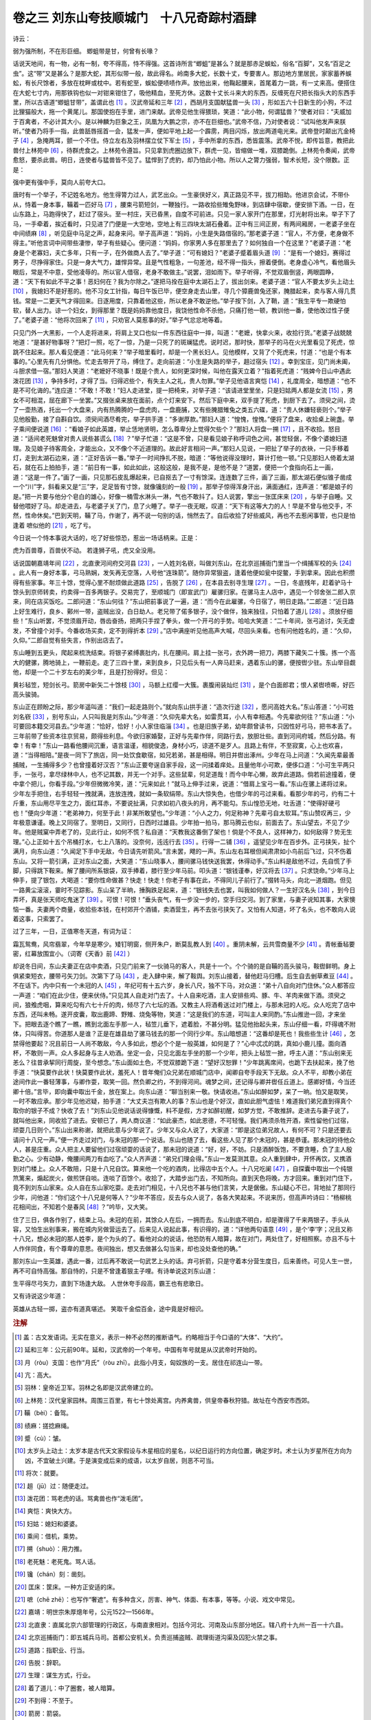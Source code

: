 卷之三 刘东山夸技顺城门　十八兄奇踪村酒肆
========================================
诗云：

弱为强所制，不在形巨细。 蝍蛆带是甘，何曾有长喙？

话说天地间，有一物，必有一制，夸不得高，恃不得强。这首诗所言“蝍蛆”是甚么？就是那赤足蜈蚣，俗名“百脚”，又名“百足之虫”。这“带”又是甚么？是那大蛇，其形似带一般，故此得名。岭南多大蛇，长数十丈，专要害人。那边地方里居民，家家蓄养蜈蚣，有长尺馀者，多放在枕畔或枕中。若有蛇至，蜈蚣便啧啧作声。放他出来，他鞠起腰来，首尾着力一跳，有一丈来高。便搭住在大蛇七寸内，用那铁钩也似一对钳来钳住了，吸他精血，至死方休。这数十丈长斗来大的东西，反缠死在尺把长指头大的东西手里，所以古语道“蝍蛆甘带”，盖谓此也 [#f1]_ 。汉武帝延和三年 [#f2]_ ，西胡月支国献猛兽一头 [#f3]_ ，形如五六十日新生的小狗，不过比狸猫般大，拖一个黄尾儿。那国使抱在手里，进门来献。武帝见他生得猥琐，笑道：“此小物，何谓猛兽？”使者对曰：“夫威加于百禽者，不必计其大小。是以神麟为巨象之王，凤凰为大鹏之宗，亦不在巨细也。”武帝不信，乃对使者说：“试叫他发声来朕听。”使者乃将手一指，此兽舐唇摇首一会，猛发一声，便如平地上起一个霹雳，两目闪烁，放出两道电光来。武帝登时颠出亢金椅子 [#f4]_ ，急掩两耳，颤一个不住。侍立左右及羽林摆立仗下军士 [#f5]_ ，手中所拿的东西，悉皆震落。武帝不悦，即传旨意，教把此兽付上林苑中 [#f6]_ ，待群虎食之。上林苑令遵旨。只见拿到虎圈边放下，群虎一见，皆缩做一堆，双膝跪倒。上林苑令奏闻，武帝愈怒，要杀此兽。明日，连使者与猛兽皆不见了。猛悍到了虎豹，却乃怕此小物。所以人之膂力强弱，智术长短，没个限数。正是：

强中更有强中手，莫向人前夸大口。

唐时有一个举子，不记姓名地方。他生得膂力过人，武艺出众。一生豪侠好义，真正路见不平，拔刀相助。他进京会试，不带仆从，恃着一身本事，鞴着一匹好马 [#f7]_ ，腰束弓箭短剑，一鞭独行。一路收拾些雉兔野味，到店肆中宿歇，便安排下酒。一日，在山东路上，马跑得快了，赶过了宿头。至一村庄，天已昏黑，自度不可前进。只见一家人家开门在那里，灯光射将出来。举子下了马，一手牵着，挨近看时，只见进了门便是一大空地，空地上有三四块太湖石叠着。正中有三间正房，有两间厢房，一老婆子坐在中间绩麻 [#f8]_ ，听见庭中马足之声，起身来问。举子高声道：“妈妈，小生是失路借宿的。”那老婆子道：“官人，不方便，老身做不得主。”听他言词中间带些凄惨，举子有些疑心。便问道：“妈妈，你家男人多在那里去了？如何独自一个在这里？”老婆子道：“老身是个老寡妇，夫亡多年，只有一子，在外做商人去了。”举子道：“可有媳妇？”老婆子蹙着眉头道 [#f9]_ ：“是有一个媳妇，赛得过男子，尽挣得家住。只是一身大气力，雄悍异常。且是气性粗急，一句差池，经不得一指头，擦着便倒。老身虚心冷气，看他眉头眼后，常是不中意，受他凌辱的。所以官人借宿，老身不敢做主。”说罢，泪如雨下。举子听得，不觉双眉倒竖，两眼圆睁，道：“天下有如此不平之事！恶妇何在？我为尔除之。”遂把马拴在庭中太湖石上了，拔出剑来。老婆子道：“官人不要太岁头上动土 [#f10]_ ，我媳妇不是好惹的。他不习女工针指，每日午饭已毕，便空身走去山里，寻几个獐鹿兽兔还家，腌腊起来，卖与客人得几贯钱。常是一二更天气才得回来。日逐用度，只靠着他这些，所以老身不敢逆他。”举子按下剑，入了鞘，道：“我生平专一欺硬怕软，替人出力。谅一个妇女，到得那里？既是妈妈靠他度日，我饶他性命不杀他，只痛打他一顿，教训他一番，使他改过性子便了。”老婆子道：“他将次回来了 [#f11]_ ，只劝官人莫惹事的好。”举子气忿忿地等着。

只见门外一大黑影，一个人走将进来，将肩上叉口也似一件东西往庭中一摔，叫道：“老嬷，快拿火来，收拾行货。”老婆子战兢兢地道：“是甚好物事呀？”把灯一照，吃了一惊，乃是一只死了的斑斓猛虎。说时迟，那时快，那举子的马在火光里看见了死虎，惊跳不住起来。那人看见便道：“此马何来？”举子暗里看时，却是一个黑长妇人。见他模样，又背了个死虎来，忖道：“也是个有本事的。”心里先有几分惧他。忙走去带开了马，缚住了。走向前道：“小生是失路的举子，趄过宿头 [#f12]_ 。幸到宝庄，见门尚未阖，斗胆求借一宿。”那妇人笑道：“老嬷好不晓事！既是个贵人，如何更深时候，叫他在露天立着？”指着死虎道：“贱婢今日山中遇此泼花团 [#f13]_ ，争持多时，才得了当。归得迟些个，有失主人之礼，贵人勿罪。”举子见他语言爽恺 [#f14]_ ，礼度周全，暗想道：“也不是不可化诲的。”连应道：“不敢！不敢！”妇人走进堂，提一把椅来，对举子道：“该请进堂里坐，只是妇姑两人都是女流 [#f15]_ ，男女不可相混，屈在廊下一坐罢。”又掇张桌来放在面前，点个灯来安下。然后下庭中来，双手提了死虎，到厨下去了。须臾之间，烫了一壶热酒，托出一个大盘来，内有热腾腾的一盘虎肉，一盘鹿脯，又有些腌腊雉兔之类五六碟，道：“贵人休嫌轻亵则个。”举子见他殷勤，接了自斟自饮。须臾间酒尽肴完，举子拱手道：“多谢厚款。”那妇人道：“惶愧，惶愧。”便将了盘来，收拾桌上碗盏。举子乘间便说道 [#f16]_ ：“看娘子如此英雄，举止恁地贤明，怎么尊卑分上觉得欠些个？”那妇人将盘一搠 [#f17]_ ，且不收拾。怒目道：“适间老死魅曾对贵人说些甚谎么 [#f18]_ ？”举子忙道：“这是不曾，只是看见娘子称呼词色之间，甚觉轻倨，不像个婆媳妇道理。及见娘子待客周全，才能出众，又不像个不近道理的。故此好言相问一声。”那妇人见说，一把扯了举子的衣袂，一只手移着灯，走到太湖石边来，道：“正好告诉一番。”举子一时间挣扎不脱，暗道：“等他说得没理时，算计打他一顿。”只见那妇人倚着太湖石，就在石上拍拍手，道：“前日有一事，如此如此，这般这般，是我不是，是他不是？”道罢，便把一个食指向石上一画，道：“这是一件了。”画了一画，只见那石皮乱爆起来，已自抠去了一寸有馀深。连连数了三件，画了三画，那太湖石便似锥子凿成一个“川”字，斜看来又是“三”字，足足皆有寸馀，就像镵刻的一般 [#f19]_ 。那举子惊得浑身汗出，满面通红，连声道：“都是娘子的是。”把一片要与他分个皂白的雄心，好像一桶雪水淋头一淋，气也不敢抖了。妇人说罢，擎出一张匡床来 [#f20]_ ，与举子自睡。又替他喂好了马。却走进去，与老婆子关了门，息了火睡了。举子一夜无眠，叹道：“天下有这等大力的人！早是不曾与他交手，不然，性命休矣。”巴到天明，鞴了马，作谢了，再不说一句别的话，悄然去了。自后收拾了好些威风，再也不去惹闲事管，也只是怕逢着 嗻似他的 [#f21]_ ，吃了亏。

今日说一个恃本事说大话的，吃了好些惊恐，惹出一场话柄来。正是：

虎为百兽尊，百兽伏不动。 若逢狮子吼，虎又全没用。

话说国朝嘉靖年间 [#f22]_ ，北直隶河间府交河县 [#f23]_ ，一人姓刘名嵚，叫做刘东山，在北京巡捕衙门里当一个缉捕军校的头 [#f24]_ 。此人有一身好本事，弓马熟娴，发矢再无空落，人号他“连珠箭”。随你异常狠盗，逢着他便如瓮中捉鳖，手到拿来。因此也积攒得有些家事。年三十馀，觉得心里不耐烦做此道路 [#f25]_ ，告脱了 [#f26]_ ，在本县去别寻生理 [#f27]_ 。一日，冬底残年，赶着驴马十馀头到京师转卖，约卖得一百多两银子。交易完了，至顺城门（即宣武门）雇骡归家。在骡马主人店中，遇见一个邻舍张二郎入京来，同在店买饭吃。二郎问道：“东山何往？”东山把前事说了一遍，道：“而今在此雇骡，今日宿了，明日走路。”二郎道：“近日路上好生难行，良乡、鄚州一带，盗贼出没，白日劫人。老兄带了偌多银子，没个做伴，独来独往，只怕着了道儿 [#f28]_ 。须放仔细些！”东山听罢，不觉须眉开动，唇齿奋扬，把两只手捏了拳头，做一个开弓的手势。哈哈大笑道：“二十年间，张弓追讨，矢无虚发，不曾撞个对手。今番收场买卖，定不到得折本 [#f29]_ 。”店中满座听见他高声大喊，尽回头来看。也有问他姓名的，道：“久仰，久仰。”二郎自觉有些失言，作别出店去了。

东山睡到五更头，爬起来梳洗结束。将银子紧缚裹肚内，扎在腰间。肩上挂一张弓，衣外跨一把刀，两膝下藏矢二十簇。拣一个高大的健骡，腾地骑上，一鞭前走。走了三四十里，来到良乡，只见后头有一人奔马赶来，遇着东山的骡，便按辔少驻。东山举目觑他，却是一个二十岁左右的美少年，且是打扮得好。但见：

黄衫毡笠，短剑长弓。箭房中新矢二十馀枝 [#f30]_ ，马额上红缨一大簇。裹腹闹装灿烂 [#f31]_ ，是个白面郎君；恨人紧辔喷嘶，好匹高头骏骑。

东山正在顾盼之际，那少年遥叫道：“我们一起走路则个。”就向东山拱手道：“造次行途 [#f32]_ ，愿问高姓大名。”东山答道：“小可姓刘名嵚 [#f33]_ ，别号东山，人只叫我是刘东山。”少年道：“久仰先辈大名，如雷贯耳，小人有幸相遇。今先辈欲何往？”东山道：“小可要回本籍交河县去。”少年道：“恰好，恰好！小人家住临淄 [#f34]_ 。也是旧族子弟，幼年颇曾读书，只因性好弓马，把书本丢了。三年前带了些资本往京贸易，颇得些利息。今欲归家婚娶，正好与先辈作伴，同路行去，放胆壮些。直到河间府城，然后分路。有幸！有幸！”东山一路看他腰间沉重，语言温谨，相貌俊逸，身材小巧，谅道不是歹人。且路上有伴，不至寂寞，心上也欢喜，道：“当得相陪。”是夜一同下了旅店，同一处饮食歇宿，如兄若弟，甚是相得。明日并辔出涿州。少年在马上问道：“久闻先辈最善捕贼，一生捕得多少？也曾撞着好汉否？”东山正要夸逞自家手段，这一问揉着痒处。且量他年小可欺，便侈口道：“小可生平两只手，一张弓，拿尽绿林中人，也不记其数，并无一个对手。这些鼠辈，何足道哉！而今中年心懒，故弃此道路。倘若前途撞着，便中拿个把儿，你看手段。”少年但微微冷笑，道：“元来如此！”就马上伸手过来，说道：“借肩上宝弓一看。”东山在骡上递将过来。少年左手把住，右手轻轻一拽就满，连放连拽，就如一条软绢带。东山大惊失色，也借少年的弓过来看。看那少年的弓，约有二十斤重，东山用尽平生之力，面红耳赤，不要说扯满，只求如初八夜头的月，再不能勾。东山惶恐无地，吐舌道：“使得好硬弓也！”便向少年道：“老弟神力，何至于此！非某所敢望也。”少年道：“小人之力，何足称神？先辈弓自太软耳。”东山赞叹再三，少年极意谦谨。晚上又同宿了。至明日，又同行，日西时过雄县。少年拍一拍马，那马腾云也似，前面去了。东山望去，不见了少年。他是贼窠中弄老了的，见此行止，如何不慌？私自道：“天教我这番倒了架也！倘是个不良人，这样神力，如何敌得？势无生理。”心上正如十五个吊桶打水，七上八落的。没奈何，迍迍行去 [#f35]_ 。行得一二铺 [#f36]_ ，遥望见少年在百步外。正弓挟矢，扯个满月，向东山道：“久闻足下手中无敌，今日请先听箭风。”言未罢，飕的一声。东山左右耳根但闻肃肃如小鸟前后飞过，只不伤着东山。又将一箭引满，正对东山之面，大笑道：“东山晓事人，腰间骡马钱快送我罢，休得动手。”东山料是敌他不过，先自慌了手脚，只得跳下鞍来。解了腰间所系银袋，双手捧着，膝行至少年马前。叩头道：“银钱谨奉，好汉将去 [#f37]_ 。只求饶命。”少年马上伸手，提了银包，大喝道：“要你性命做甚？快走！快走！你老子有事在此，不得同儿子前行了。”掇转马头，向北一道烟跑。但见一路黄尘滚滚，霎时不见踪影。东山呆了半晌，捶胸跌足起来，道：“银钱失去也罢，叫我如何做人？一生好汉名头 [#f38]_ ，到今日弄坏，真是张天师吃鬼迷了 [#f39]_ 。可恨！可恨！”垂头丧气，有一步没一步的，空手归交河。到了家里，与妻子说知其事，大家懊恼一番。夫妻两个商量，收拾些本钱，在村郊开个酒铺，卖酒营生，再不去张弓挟矢了。又怕有人知道，坏了名头，也不敢向人说着这事，只索罢了。

过了三年，一日，正值寒冬天道，有词为证：

霜瓦鸳鸯，风帘翡翠，今年早是寒少。矮钉明窗，侧开朱户，断莫乱教人到 [#f40]_ 。重阴未解，云共雪商量不少 [#f41]_ 。青帐垂毡要密，红幕放围宜小。（词寄《天香》前 [#f42]_ ）

却说冬日间，东山夫妻正在店中卖酒，只见门前来了一伙骑马的客人，共是十一个。个个骑的是自鞴的高头骏马，鞍辔鲜明。身上俱紧束短衣，腰带弓矢刀剑。次第下了马 [#f43]_ ，走入肆中来，解了鞍舆。刘东山接着，替他赶马归槽。后生自去剉草煮豆 [#f44]_ 。不在话下。内中只有一个未冠的人 [#f45]_ ，年纪可有十五六岁，身长八尺，独不下马，对众道：“弟十八自向对门住休。”众人都答应一声道：“咱们在此少住，便来伏侍。”只见其人自走对门去了。十人自来吃酒，主人安排些鸡、豚、牛、羊肉来做下酒。须臾之间，狼飧虎咽，算来吃勾有六七十斤的肉，倾尽了六七坛的酒。又教主人将酒肴送过对门楼上，与那未冠的人吃。众人吃完了店中东西，还叫未畅。遂开皮囊，取出鹿蹄、野雉、烧兔等物，笑道：“这是我们的东道，可叫主人来同酌。”东山推逊一回，才来坐下。把眼去逐个瞧了一瞧，瞧到北面左手那一人，毡笠儿垂下，遮着脸，不甚分明。猛见他抬起头来，东山仔细一看，吓得魂不附体，只叫得苦。你道那人是谁？正是在雄县劫了骡马钱去的那一个同行少年。东山暗想道：“这番却是死也！我些些生计 [#f46]_ ，怎禁得他要起？况且前日一人尚不敢敌，今人多如此，想必个个是一般英雄，如何是了？”心中忒忒的跳，真如小鹿儿撞。面向酒杯，不敢则一声。众人多起身与主人劝酒。坐定一会，只见北面左手坐的那一个少年，把头上毡笠一掀，呼主人道：“东山别来无恙么？往昔承挈同行周旋，至今想念。”东山面如土色，不觉双膝跪下道：“望好汉恕罪！”少年跳离席间，也跪下去扶起来，挽了他手道：“快莫要作此状！快莫要作此状，羞死人！昔年俺们众兄弟在顺城门店中，闻卿自夸手段天下无敌。众人不平，却教小弟在途间作此一番轻薄事，与卿作耍，取笑一回。然负卿之约，不到得河间。魂梦之间，还记得与卿并辔任丘道上。感卿好情，今当还卿十倍。”言毕，即向囊中取出千金，放在案上。向东山道：“聊当别来一敬。快请收进。”东山如醉如梦，呆了一晌。怕又是取笑，一时不敢应承。那少年见他迟疑，拍手道：“大丈夫岂有欺人的事？东山也是个好汉，直如此胆气虚怯！难道我们弟兄直到得真个取你的银子不成？快收了去！”刘东山见他说话说得慷慨，料不是假，方才如醉初醒，如梦方觉，不敢推辞。走进去与妻子说了，就叫他出来，同收拾了进去。安顿已了，两人商议道：“如此豪杰，如此恩德，不可轻慢。我们再须杀牲开酒，索性留他们过宿，顽耍几日则个。”东山出来称谢，就把此意与少年说了。少年又与众人说了，大家道：“即是这位弟兄故人，有何不可？只是还要去请问十八兄一声。”便一齐走过对门，与未冠的那一个说话。东山也随了去，看这些人见了那个未冠的，甚是恭谨。那未冠的待他众人，甚是庄重。众人把主人要留他们过宿顽耍的话说了，那未冠的说道：“好，好，不妨。只是酒醉饭饱，不要贪睡，负了主人殷勤之心。少有动静，俺腰间两刀有血吃了。”众人齐声道：“弟兄们理会得。”东山一发莫测其意。众人重到肆中，开怀再饮，又携酒到对门楼上。众人不敢陪，只是十八兄自饮。算来他一个吃的酒肉，比得店中五个人。十八兄吃阑 [#f47]_ ，自探囊中取出一个纯银笊篱来，煽起炭火，做煎饼自啖。连啖了百馀个。收拾了，大踏步出门去，不知所向。直到天色将晚，方才回来。重到对门住下，竟不到刘东山家来。众人自在东山家吃耍。走去对门相见，十八兄也不甚与他们言笑，大是倨傲。东山疑心不已，背地扯了那同行少年，问他道：“你们这个十八兄是何等人？”少年不答应，反去与众人说了，各各大笑起来。不说来历，但高声吟诗曰：“杨柳桃花相间出，不知若个是春风 [#f48]_ ？”吟毕，又大笑。

住了三日，俱各作别了，结束上马。未冠的在前，其馀众人在后，一拥而去。东山到底不明白，却是骤得了千来两银子，手头从容，又怕生出别事来，搬在城内另做营运去了。后来见人说起此事，有识得的，道：“详他两句语意 [#f49]_ ，是个‘李’字；况且又称十八兄，想必未冠的那人姓李，是个为头的了。看他对众的说话，他恐防有人暗算，故在对门，两处住了，好相照察。亦且不与十人作伴同食，有个尊卑的意思。夜间独出，想又去做甚么勾当来，却也没处查他的确。”

那刘东山一生英雄，遇此一番，过后再不敢说一句武艺上头的话。弃弓折箭，只是守着本分营生度日，后来善终。可见人生一世，再不可自恃高强。那自恃的，只是不曾逢着狠主子哩。有诗单说这刘东山道：

生平得尽弓矢力，直到下场逢大敌。 人世休夸手段高，霸王也有悲歌日。

又有诗说这少年道：

英雄从古轻一掷，盗亦有道真堪述。 笑取千金偿百金，途中竟是好相识。

.. rubric:: 注解

.. [#f1]  盖：古文发语词。无实在意义，表示一种不必然的推断语气。约略相当于今口语的“大体”、“大约”。

.. [#f2]  延和三年：公元前90年。延和，汉武帝的一个年号。中国有年号就是从汉武帝时开始的。

.. [#f3]  月（ròu）支国：也作“月氏”（ròu zhī）。此指小月支，匈奴族的一支。居住在祁连山一带。

.. [#f4]  亢：高大。

.. [#f5]  羽林：皇帝近卫军。羽林之名即是汉武帝建立的。

.. [#f6]  上林苑：汉代皇家园林。周围三百里，有七十馀处离宫。内养禽兽，供皇帝春秋狩猎。故址在今西安市西郊。

.. [#f7]  鞴（bèi）：备驾。

.. [#f8]  绩麻：搓捻麻绳。

.. [#f9]  蹙（cù）：皱。

.. [#f10]  太岁头上动土：太岁本是古代天文家假设与木星相应的星名，以纪日运行的方向位置，确定岁时。术士认为岁星所在方向为凶，不宜破土兴建。于是演变成后来的成语，以太岁自居，则恶不可当。

.. [#f11]  将次：就要。

.. [#f12]  趄（jū）过：随便走过。

.. [#f13]  泼花团：骂老虎的话。骂禽兽也作“泼毛团”。

.. [#f14]  爽恺：爽快大方。

.. [#f15]  妇姑：媳妇和婆婆。

.. [#f16]  乘间：借机，乘势。

.. [#f17]  搠（shuò）：用力推。

.. [#f18]  老死魅：老死鬼。骂人话。

.. [#f19]  镵（chán）刻：凿刻。

.. [#f20]  匡床：筐床。一种方正安适的床。

.. [#f21]  嗻（chē zhē）：也写作“奢遮”。有多种含义，厉害、神气、体面、有本事，等等。小说、戏文中常见。

.. [#f22]  嘉靖：明世宗朱厚熜年号，公元1522—1566年。

.. [#f23]  北直隶：直属北京六部管理的行政区，与南直隶相对。包括今河北、河南及山东部分地区。辖八府十九州一百一十六县。

.. [#f24]  北京巡捕衙门：即五城兵马司。首都公安机关。负责巡捕盗贼、疏理街道沟渠及囚犯火禁之事。

.. [#f25]  道路：指职业、行当。

.. [#f26]  告脱：辞职。

.. [#f27]  生理：谋生方式，行业。

.. [#f28]  着了道儿：中了圈套，被人暗算。

.. [#f29]  不到得：不至于。

.. [#f30]  箭房：箭袋。

.. [#f31]  闹装：用金银珠宝等物杂缀成的腰带或鞍辔等的装饰物。此处是腰带。

.. [#f32]  造次：冒失，匆促。

.. [#f33]  小可：小人，小的，在下。自称谦词。别处也指小事。

.. [#f34]  临淄：今山东淄博。

.. [#f35]  迍迍（zhūn）：慢慢地，懒懒地。

.. [#f36]  铺：驿站。每十里设一个驿站，有一二铺即有一二十里。

.. [#f37]  将去：拿去。

.. [#f38]  名头：名义，名声。

.. [#f39]  张天师：东汉张道陵，五斗米道创始人。道教尊为张天师。传说他善能治鬼捉鬼。

.. [#f40]  断莫：切莫。

.. [#f41]  商量：商量下雪之意，还要下雪。少：疑误。与上文重韵，当作“了”。

.. [#f42]  前：前阙，上片。双调词的上一半。

.. [#f43]  次第：一个接一个。

.. [#f44]  后生：小伙计。

.. [#f45]  未冠：未成年。

.. [#f46]  些些：些少，一点点。

.. [#f47]  吃阑：吃完了。

.. [#f48]  若个：哪一个。

.. [#f49]  详：推详，研究，考察。旧时司法常用语。

